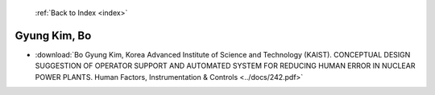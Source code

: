  :ref:`Back to Index <index>`

Gyung Kim, Bo
-------------

* :download:`Bo Gyung Kim, Korea Advanced Institute of Science and Technology (KAIST). CONCEPTUAL DESIGN SUGGESTION OF OPERATOR SUPPORT AND AUTOMATED SYSTEM FOR REDUCING HUMAN ERROR IN NUCLEAR POWER PLANTS. Human Factors, Instrumentation & Controls <../docs/242.pdf>`
